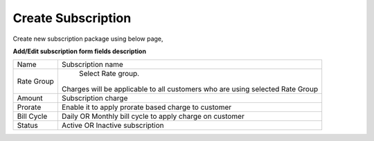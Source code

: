 ===================
Create Subscription
===================

Create new subscription package using below page, 

.. image:: /Images/create_subscription.jpg

**Add/Edit subscription form fields description**

==============  ===============================================================================
Name	          Subscription name
Rate Group	    Select Rate group.
                Charges will be applicable to all customers who are using selected Rate Group
       
Amount	        Subscription charge

Prorate	        Enable it to apply prorate based charge to customer

Bill Cycle	    Daily OR Monthly bill cycle to apply charge on customer

Status	        Active OR Inactive subscription
==============  ===============================================================================             
